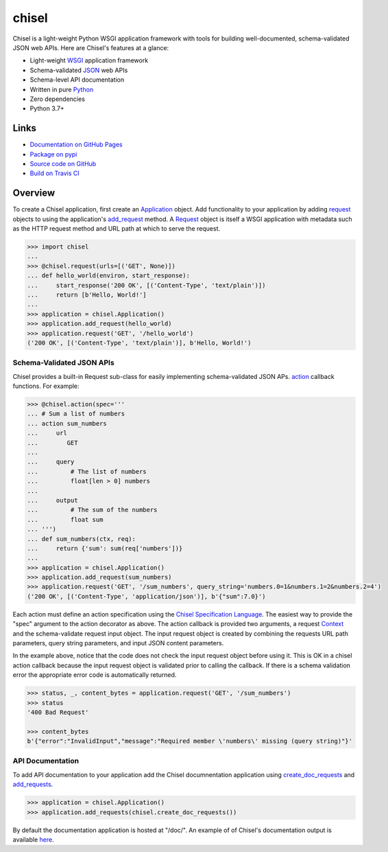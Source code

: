 chisel
======

.. |badge-status| image:: https://img.shields.io/pypi/status/chisel?style=for-the-badge
   :alt: PyPI - Status
   :target: https://pypi.python.org/pypi/chisel/

.. |badge-version| image:: https://img.shields.io/pypi/v/chisel?style=for-the-badge
   :alt: PyPI
   :target: https://pypi.python.org/pypi/chisel/

.. |badge-travis| image:: https://img.shields.io/travis/craigahobbs/chisel?style=for-the-badge
   :alt: Travis (.org)
   :target: https://travis-ci.org/craigahobbs/chisel

.. |badge-codecov| image:: https://img.shields.io/codecov/c/github/craigahobbs/chisel?style=for-the-badge
   :alt: Codecov
   :target: https://codecov.io/gh/craigahobbs/chisel

.. |badge-license| image:: https://img.shields.io/github/license/craigahobbs/chisel?style=for-the-badge
   :alt: GitHub
   :target: https://github.com/craigahobbs/chisel/blob/master/LICENSE

.. |badge-python| image:: https://img.shields.io/pypi/pyversions/chisel?style=for-the-badge
   :alt: PyPI - Python Version
   :target: https://www.python.org/downloads/

|badge-status| |badge-version|

|badge-travis| |badge-codecov|

|badge-license| |badge-python|

Chisel is a light-weight Python WSGI application framework with tools for building well-documented, schema-validated
JSON web APIs.  Here are Chisel's features at a glance:

- Light-weight `WSGI <https://www.python.org/dev/peps/pep-3333/>`__ application framework
- Schema-validated `JSON <https://en.wikipedia.org/wiki/JSON>`__ web APIs
- Schema-level API documentation
- Written in pure `Python <https://python.org>`__
- Zero dependencies
- Python 3.7+


Links
-----

- `Documentation on GitHub Pages <https://craigahobbs.github.io/chisel/>`__
- `Package on pypi <https://pypi.org/project/chisel/>`__
- `Source code on GitHub <https://github.com/craigahobbs/chisel>`__
- `Build on Travis CI <https://travis-ci.org/craigahobbs/chisel>`__


Overview
--------

To create a Chisel application, first create an `Application
<https://craigahobbs.github.io/chisel/app.html#chisel.Application>`__ object. Add functionality to your application by
adding `request <https://craigahobbs.github.io/chisel/app.html#chisel.request>`__ objects to using the application's
`add_request <https://craigahobbs.github.io/chisel/app.html#chisel.Application.add_request>`__ method. A `Request
<https://craigahobbs.github.io/chisel/app.html#chisel.Request>`__ object is itself a WSGI application with metadata such
as the HTTP request method and URL path at which to serve the request.

.. code-block:: python

   >>> import chisel
   ...
   >>> @chisel.request(urls=[('GET', None)])
   ... def hello_world(environ, start_response):
   ...     start_response('200 OK', [('Content-Type', 'text/plain')])
   ...     return [b'Hello, World!']
   ...
   >>> application = chisel.Application()
   >>> application.add_request(hello_world)
   >>> application.request('GET', '/hello_world')
   ('200 OK', [('Content-Type', 'text/plain')], b'Hello, World!')


Schema-Validated JSON APIs
~~~~~~~~~~~~~~~~~~~~~~~~~~

Chisel provides a built-in Request sub-class for easily implementing schema-validated JSON APs. `action
<https://craigahobbs.github.io/chisel/action.html#chisel.action>`__ callback functions. For example:

.. code-block:: python

   >>> @chisel.action(spec='''
   ... # Sum a list of numbers
   ... action sum_numbers
   ...     url
   ...        GET
   ...
   ...     query
   ...         # The list of numbers
   ...         float[len > 0] numbers
   ...
   ...     output
   ...         # The sum of the numbers
   ...         float sum
   ... ''')
   ... def sum_numbers(ctx, req):
   ...     return {'sum': sum(req['numbers'])}
   ...
   >>> application = chisel.Application()
   >>> application.add_request(sum_numbers)
   >>> application.request('GET', '/sum_numbers', query_string='numbers.0=1&numbers.1=2&numbers.2=4')
   ('200 OK', [('Content-Type', 'application/json')], b'{"sum":7.0}')

Each action must define an action specification using the `Chisel Specification Language
<https://craigahobbs.github.io/chisel/spec.html>`__. The easiest way to provide the "spec" argument to the action
decorator as above. The action callback is provided two arguments, a request `Context
<https://craigahobbs.github.io/chisel/app.html#chisel.Context>`__ and the schema-validate request input object. The input
request object is created by combining the requests URL path parameters, query string parameters, and input JSON content
parameters.

In the example above, notice that the code does not check the input request object before using it. This is OK in a
chisel action callback because the input request object is validated prior to calling the callback.  If there is a
schema validation error the appropriate error code is automatically returned.

.. code-block:: python

   >>> status, _, content_bytes = application.request('GET', '/sum_numbers')
   >>> status
   '400 Bad Request'

   >>> content_bytes
   b'{"error":"InvalidInput","message":"Required member \'numbers\' missing (query string)"}'


API Documentation
~~~~~~~~~~~~~~~~~

To add API documentation to your application add the Chisel documnentation application using `create_doc_requests
<https://craigahobbs.github.io/chisel/request.html#chisel.create_doc_requests>`__ and
`add_requests <https://craigahobbs.github.io/chisel/app.html#chisel.Application.add_requests>`__.

.. code-block:: python

   >>> application = chisel.Application()
   >>> application.add_requests(chisel.create_doc_requests())

By default the documentation application is hosted at "/doc/". An example of of Chisel's documentation output is
available `here <https://craigahobbs.github.io/chisel/doc/doc.html#name=chisel_doc_request>`__.
